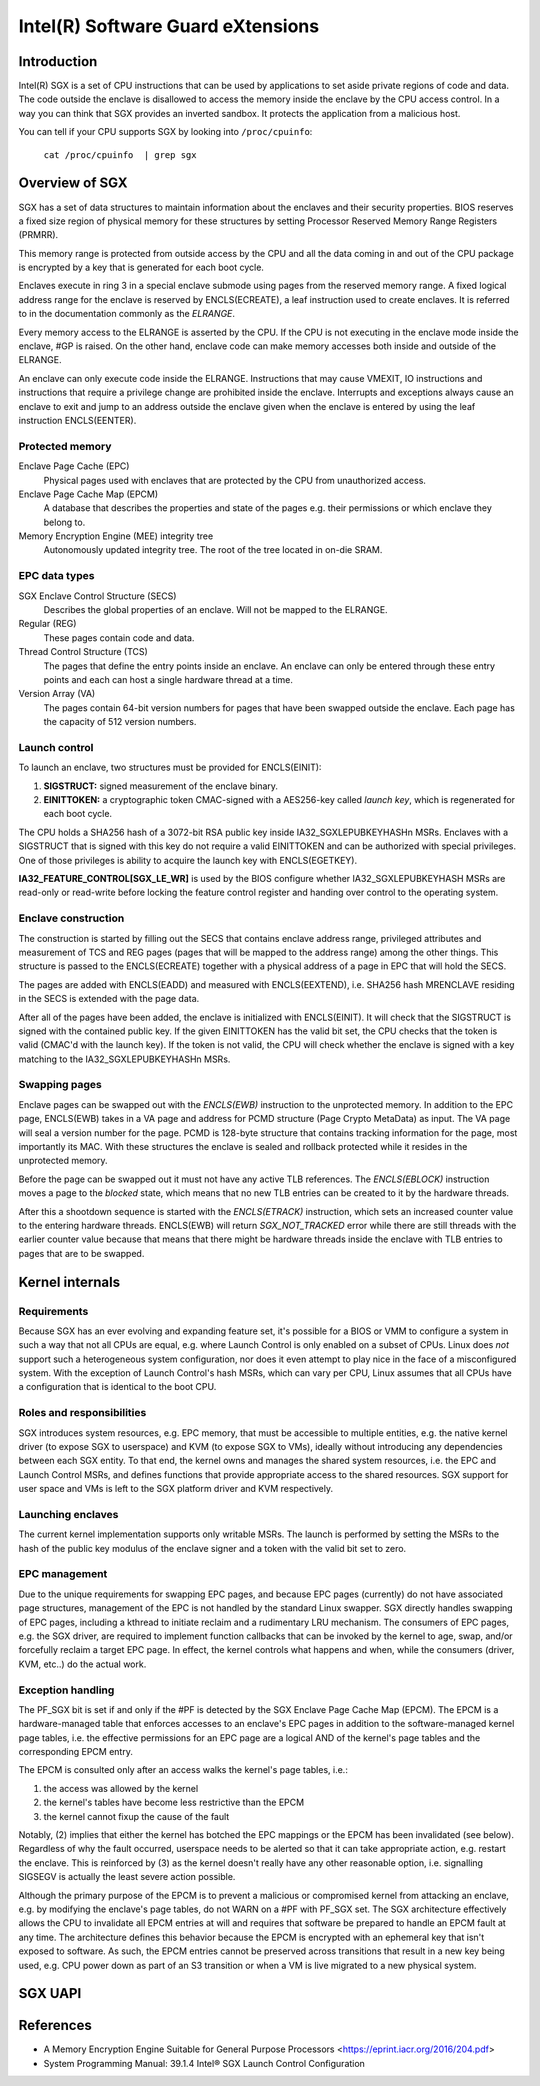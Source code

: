 .. SPDX-License-Identifier: GPL-2.0

==================================
Intel(R) Software Guard eXtensions
==================================

Introduction
============

Intel(R) SGX is a set of CPU instructions that can be used by applications to
set aside private regions of code and data. The code outside the enclave is
disallowed to access the memory inside the enclave by the CPU access control.
In a way you can think that SGX provides an inverted sandbox. It protects the
application from a malicious host.

You can tell if your CPU supports SGX by looking into ``/proc/cpuinfo``:

	``cat /proc/cpuinfo  | grep sgx``

Overview of SGX
===============

SGX has a set of data structures to maintain information about the enclaves and
their security properties. BIOS reserves a fixed size region of physical memory
for these structures by setting Processor Reserved Memory Range Registers
(PRMRR).

This memory range is protected from outside access by the CPU and all the data
coming in and out of the CPU package is encrypted by a key that is generated for
each boot cycle.

Enclaves execute in ring 3 in a special enclave submode using pages from the
reserved memory range. A fixed logical address range for the enclave is reserved
by ENCLS(ECREATE), a leaf instruction used to create enclaves. It is referred to
in the documentation commonly as the *ELRANGE*.

Every memory access to the ELRANGE is asserted by the CPU. If the CPU is not
executing in the enclave mode inside the enclave, #GP is raised. On the other
hand, enclave code can make memory accesses both inside and outside of the
ELRANGE.

An enclave can only execute code inside the ELRANGE. Instructions that may cause
VMEXIT, IO instructions and instructions that require a privilege change are
prohibited inside the enclave. Interrupts and exceptions always cause an enclave
to exit and jump to an address outside the enclave given when the enclave is
entered by using the leaf instruction ENCLS(EENTER).

Protected memory
----------------

Enclave Page Cache (EPC)
    Physical pages used with enclaves that are protected by the CPU from
    unauthorized access.

Enclave Page Cache Map (EPCM)
    A database that describes the properties and state of the pages e.g. their
    permissions or which enclave they belong to.

Memory Encryption Engine (MEE) integrity tree
    Autonomously updated integrity tree. The root of the tree located in on-die
    SRAM.

EPC data types
--------------

SGX Enclave Control Structure (SECS)
    Describes the global properties of an enclave. Will not be mapped to the
    ELRANGE.

Regular (REG)
    These pages contain code and data.

Thread Control Structure (TCS)
    The pages that define the entry points inside an enclave. An enclave can
    only be entered through these entry points and each can host a single
    hardware thread at a time.

Version Array (VA)
   The pages contain 64-bit version numbers for pages that have been swapped
   outside the enclave. Each page has the capacity of 512 version numbers.

Launch control
--------------

To launch an enclave, two structures must be provided for ENCLS(EINIT):

1. **SIGSTRUCT:** signed measurement of the enclave binary.
2. **EINITTOKEN:** a cryptographic token CMAC-signed with a AES256-key called
   *launch key*, which is regenerated for each boot cycle.

The CPU holds a SHA256 hash of a 3072-bit RSA public key inside
IA32_SGXLEPUBKEYHASHn MSRs. Enclaves with a SIGSTRUCT that is signed with this
key do not require a valid EINITTOKEN and can be authorized with special
privileges. One of those privileges is ability to acquire the launch key with
ENCLS(EGETKEY).

**IA32_FEATURE_CONTROL[SGX_LE_WR]** is used by the BIOS configure whether
IA32_SGXLEPUBKEYHASH MSRs are read-only or read-write before locking the feature
control register and handing over control to the operating system.

Enclave construction
--------------------

The construction is started by filling out the SECS that contains enclave
address range, privileged attributes and measurement of TCS and REG pages (pages
that will be mapped to the address range) among the other things. This structure
is passed to the ENCLS(ECREATE) together with a physical address of a page in
EPC that will hold the SECS.

The pages are added with ENCLS(EADD) and measured with ENCLS(EEXTEND), i.e.
SHA256 hash MRENCLAVE residing in the SECS is extended with the page data.

After all of the pages have been added, the enclave is initialized with
ENCLS(EINIT). It will check that the SIGSTRUCT is signed with the contained
public key. If the given EINITTOKEN has the valid bit set, the CPU checks that
the token is valid (CMAC'd with the launch key). If the token is not valid,
the CPU will check whether the enclave is signed with a key matching to the
IA32_SGXLEPUBKEYHASHn MSRs.

Swapping pages
--------------

Enclave pages can be swapped out with the *ENCLS(EWB)* instruction to the
unprotected memory. In addition to the EPC page, ENCLS(EWB) takes in a VA page
and address for PCMD structure (Page Crypto MetaData) as input. The VA page will
seal a version number for the page. PCMD is 128-byte structure that contains
tracking information for the page, most importantly its MAC. With these
structures the enclave is sealed and rollback protected while it resides in the
unprotected memory.

Before the page can be swapped out it must not have any active TLB references.
The *ENCLS(EBLOCK)* instruction moves a page to the *blocked* state, which means
that no new TLB entries can be created to it by the hardware threads.

After this a shootdown sequence is started with the *ENCLS(ETRACK)* instruction,
which sets an increased counter value to the entering hardware threads.
ENCLS(EWB) will return *SGX_NOT_TRACKED* error while there are still threads
with the earlier counter value because that means that there might be hardware
threads inside the enclave with TLB entries to pages that are to be swapped.

Kernel internals
================

Requirements
------------

Because SGX has an ever evolving and expanding feature set, it's possible for
a BIOS or VMM to configure a system in such a way that not all CPUs are equal,
e.g. where Launch Control is only enabled on a subset of CPUs.  Linux does
*not* support such a heterogeneous system configuration, nor does it even
attempt to play nice in the face of a misconfigured system.  With the exception
of Launch Control's hash MSRs, which can vary per CPU, Linux assumes that all
CPUs have a configuration that is identical to the boot CPU.


Roles and responsibilities
--------------------------

SGX introduces system resources, e.g. EPC memory, that must be accessible to
multiple entities, e.g. the native kernel driver (to expose SGX to userspace)
and KVM (to expose SGX to VMs), ideally without introducing any dependencies
between each SGX entity.  To that end, the kernel owns and manages the shared
system resources, i.e. the EPC and Launch Control MSRs, and defines functions
that provide appropriate access to the shared resources.  SGX support for
user space and VMs is left to the SGX platform driver and KVM respectively.

Launching enclaves
------------------

The current kernel implementation supports only writable MSRs. The launch is
performed by setting the MSRs to the hash of the public key modulus of the
enclave signer and a token with the valid bit set to zero.

EPC management
--------------

Due to the unique requirements for swapping EPC pages, and because EPC pages
(currently) do not have associated page structures, management of the EPC is
not handled by the standard Linux swapper.  SGX directly handles swapping
of EPC pages, including a kthread to initiate reclaim and a rudimentary LRU
mechanism. The consumers of EPC pages, e.g. the SGX driver, are required to
implement function callbacks that can be invoked by the kernel to age,
swap, and/or forcefully reclaim a target EPC page.  In effect, the kernel
controls what happens and when, while the consumers (driver, KVM, etc..) do
the actual work.

Exception handling
------------------

The PF_SGX bit is set if and only if the #PF is detected by the SGX Enclave Page
Cache Map (EPCM). The EPCM is a hardware-managed table that enforces accesses to
an enclave's EPC pages in addition to the software-managed kernel page tables,
i.e. the effective permissions for an EPC page are a logical AND of the kernel's
page tables and the corresponding EPCM entry.

The EPCM is consulted only after an access walks the kernel's page tables, i.e.:

1. the access was allowed by the kernel
2. the kernel's tables have become less restrictive than the EPCM
3. the kernel cannot fixup the cause of the fault

Notably, (2) implies that either the kernel has botched the EPC mappings or the
EPCM has been invalidated (see below).  Regardless of why the fault occurred,
userspace needs to be alerted so that it can take appropriate action, e.g.
restart the enclave. This is reinforced by (3) as the kernel doesn't really
have any other reasonable option, i.e. signalling SIGSEGV is actually the least
severe action possible.

Although the primary purpose of the EPCM is to prevent a malicious or
compromised kernel from attacking an enclave, e.g. by modifying the enclave's
page tables, do not WARN on a #PF with PF_SGX set. The SGX architecture
effectively allows the CPU to invalidate all EPCM entries at will and requires
that software be prepared to handle an EPCM fault at any time.  The architecture
defines this behavior because the EPCM is encrypted with an ephemeral key that
isn't exposed to software.  As such, the EPCM entries cannot be preserved across
transitions that result in a new key being used, e.g. CPU power down as part of
an S3 transition or when a VM is live migrated to a new physical system.

SGX UAPI
========

.. kernel-doc:: drivers/platform/x86/intel_sgx/sgx_ioctl.c
   :functions: sgx_ioc_enclave_create
               sgx_ioc_enclave_add_page
               sgx_ioc_enclave_init

.. kernel-doc:: arch/x86/include/uapi/asm/sgx.h

References
==========

* A Memory Encryption Engine Suitable for General Purpose Processors
  <https://eprint.iacr.org/2016/204.pdf>
* System Programming Manual: 39.1.4 Intel® SGX Launch Control Configuration
